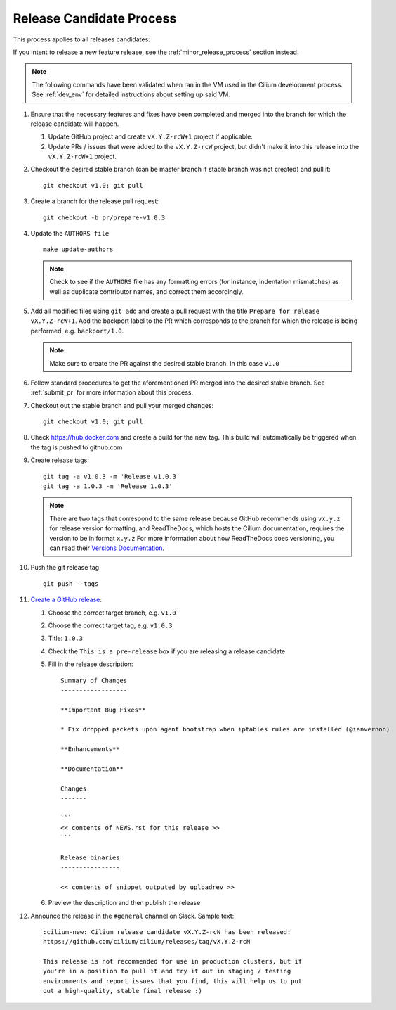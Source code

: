 .. only:: not (epub or latex or html)
  
    WARNING: You are looking at unreleased Cilium documentation.
    Please use the official rendered version released here:
    https://docs.cilium.io

.. _release_candidate_process:

Release Candidate Process
-------------------------

This process applies to all releases candidates:

If you intent to release a new feature release, see the
:ref:`minor_release_process` section instead.

.. note:: The following commands have been validated when ran in the VM
          used in the Cilium development process. See :ref:`dev_env` for
          detailed instructions about setting up said VM.

#. Ensure that the necessary features and fixes have been completed and merged
   into the branch for which the release candidate will happen.

   #. Update GitHub project and create ``vX.Y.Z-rcW+1`` project if applicable.
   #. Update PRs / issues that were added to the ``vX.Y.Z-rcW`` project, but didn't
      make it into this release into the ``vX.Y.Z-rcW+1`` project.

#. Checkout the desired stable branch (can be master branch if stable branch was
   not created) and pull it:

   ::

       git checkout v1.0; git pull

#. Create a branch for the release pull request:

   ::

       git checkout -b pr/prepare-v1.0.3

#. Update the ``AUTHORS file``

   ::

       make update-authors


   .. note::

       Check to see if the ``AUTHORS`` file has any formatting errors (for
       instance, indentation mismatches) as well as duplicate contributor
       names, and correct them accordingly.


#. Add all modified files using ``git add`` and create a pull request with the
   title ``Prepare for release vX.Y.Z-rcW+1``. Add the backport label to the PR which
   corresponds to the branch for which the release is being performed, e.g.
   ``backport/1.0``.

   .. note::

       Make sure to create the PR against the desired stable branch. In this
       case ``v1.0``


#. Follow standard procedures to get the aforementioned PR merged into the
   desired stable branch. See :ref:`submit_pr` for more information about this
   process.

#. Checkout out the stable branch and pull your merged changes:

   ::

       git checkout v1.0; git pull

#. Check https://hub.docker.com and create a build for the new tag. This build
   will automatically be triggered when the tag is pushed to github.com

#. Create release tags:

   ::

       git tag -a v1.0.3 -m 'Release v1.0.3'
       git tag -a 1.0.3 -m 'Release 1.0.3'

   .. note::

       There are two tags that correspond to the same release because GitHub
       recommends using ``vx.y.z`` for release version formatting, and ReadTheDocs,
       which hosts the Cilium documentation, requires the version to be in format
       ``x.y.z`` For more information about how ReadTheDocs does versioning, you can
       read their `Versions Documentation <https://docs.readthedocs.io/en/latest/versions.html>`_.

#. Push the git release tag

   ::

       git push --tags


#. `Create a GitHub release <https://github.com/cilium/cilium/releases/new>`_:

   #. Choose the correct target branch, e.g. ``v1.0``
   #. Choose the correct target tag, e.g. ``v1.0.3``
   #. Title: ``1.0.3``
   #. Check the ``This is a pre-release`` box if you are releasing a release
      candidate.
   #. Fill in the release description:

      ::

           Summary of Changes
           ------------------

           **Important Bug Fixes**

           * Fix dropped packets upon agent bootstrap when iptables rules are installed (@ianvernon)

           **Enhancements**

           **Documentation**

           Changes
           -------

           ```
           << contents of NEWS.rst for this release >>
           ```

           Release binaries
           ----------------

           << contents of snippet outputed by uploadrev >>

   #. Preview the description and then publish the release

#. Announce the release in the ``#general`` channel on Slack. Sample text:

   ::

      :cilium-new: Cilium release candidate vX.Y.Z-rcN has been released:
      https://github.com/cilium/cilium/releases/tag/vX.Y.Z-rcN

      This release is not recommended for use in production clusters, but if
      you're in a position to pull it and try it out in staging / testing
      environments and report issues that you find, this will help us to put
      out a high-quality, stable final release :)
